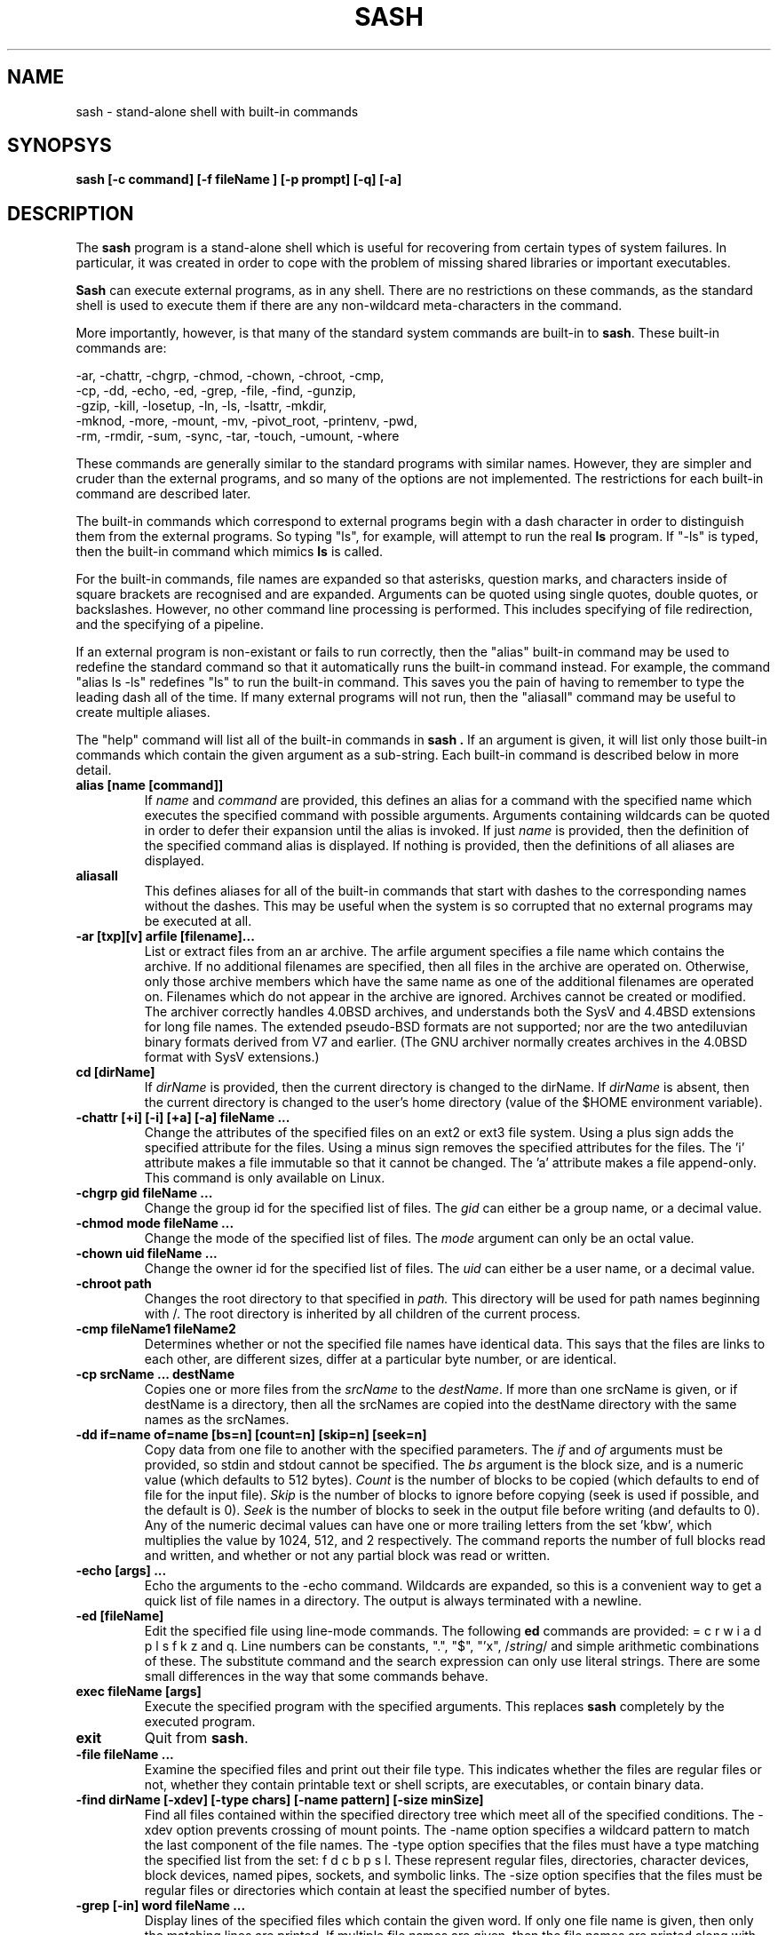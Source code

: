 .TH SASH 1
.SH NAME
sash \- stand-alone shell with built-in commands
.SH SYNOPSYS
.B sash [-c command] [-f fileName ] [-p prompt] [-q] [-a]
.SH DESCRIPTION
The
.B sash
program is a stand-alone shell which is useful for recovering from certain
types of system failures.
In particular, it was created in order to cope with the problem of
missing shared libraries or important executables.
.PP
.B Sash
can execute external programs, as in any shell.  There are no restrictions
on these commands, as the standard shell is used to execute them if there
are any non-wildcard meta-characters in the command.
.PP
More importantly, however,
is that many of the standard system commands are built-in to
.BR sash .
These built-in commands are:
.PP
.nf
     -ar, -chattr, -chgrp, -chmod, -chown, -chroot, -cmp,
     -cp, -dd, -echo, -ed, -grep, -file, -find, -gunzip,
     -gzip, -kill, -losetup, -ln, -ls, -lsattr, -mkdir,
     -mknod, -more, -mount, -mv, -pivot_root, -printenv, -pwd,
     -rm, -rmdir, -sum, -sync, -tar, -touch, -umount, -where
.fi
.PP
These commands are generally similar to the standard programs with similar
names.  However, they are simpler and cruder than the external programs,
and so many of the options are not implemented.  The restrictions for each
built-in command are described later.
.PP
The built-in commands which correspond to external programs begin with a
dash character in order to distinguish them from the external programs.
So typing "ls", for example, will attempt to run the real
.B ls
program.
If "-ls" is typed, then the built-in command which mimics
.B ls
is called.
.PP
For the built-in commands, file names are expanded so that asterisks,
question marks, and characters inside of square brackets are recognised
and are expanded.
Arguments can be quoted using single quotes, double quotes, or backslashes.
However, no other command line processing is performed.
This includes specifying of file redirection, and the specifying of a pipeline.
.PP
If an external program is non-existant or fails to run correctly, then
the "alias" built-in command may be used to redefine the standard command
so that it automatically runs the built-in command instead.  For example,
the command "alias ls -ls" redefines "ls" to run the built-in command.
This saves you the pain of having to remember to type the leading dash
all of the time.
If many external programs will not run, then the "aliasall" command may
be useful to create multiple aliases.
.PP
The "help" command will list all of the built-in commands in
.B sash .
If an argument is given, it will list only those built-in commands
which contain the given argument as a sub-string.
Each built-in command is described below in more detail.
.PP
.TP
.B alias [name [command]]
If
.I name
and
.I command
are provided, this defines an alias for a command with the specified name
which executes the specified command with possible arguments.
Arguments containing wildcards can be quoted in order to defer their
expansion until the alias is invoked.
If just
.I name
is provided, then the definition
of the specified command alias is displayed.  If nothing is provided,
then the definitions of all aliases are displayed.
.TP
.B aliasall
This defines aliases for all of the built-in commands that start with
dashes to the corresponding names without the dashes.
This may be useful when the system is so corrupted that no external
programs may be executed at all.
.TP
.B -ar [txp][v] arfile [filename]...
List or extract files from an ar archive.
The arfile argument specifies a file name which contains the archive.
If no additional filenames are specified, then all files in the archive are
operated on.
Otherwise, only those archive members which have the same name 
as one of the additional filenames are operated on.
Filenames which do not appear in the archive are ignored.
Archives cannot be created or modified.
The archiver correctly handles 4.0BSD archives,
and understands both the SysV and 4.4BSD extensions for long file names.
The extended pseudo-BSD formats are not supported;
nor are the two antediluvian binary formats derived from V7 and earlier.
(The GNU archiver normally creates archives in the 4.0BSD format with
SysV extensions.)
.TP
.B cd [dirName]
If
.I dirName
is provided, then the current directory is changed to the
dirName.  If
.I dirName
is absent, then the current directory is changed
to the user's home directory (value of the $HOME environment variable).
.TP
.B -chattr [+i] [-i] [+a] [-a] fileName ...
Change the attributes of the specified files on an ext2 or ext3 file system.
Using a plus sign adds the specified attribute for the files.
Using a minus sign removes the specified attributes for the files.
The 'i' attribute makes a file immutable so that it cannot be changed.
The 'a' attribute makes a file append-only.
This command is only available on Linux.
.TP
.B -chgrp gid fileName ...
Change the group id for the specified list of files.  The
.I gid
can
either be a group name, or a decimal value.
.TP
.B -chmod mode fileName ...
Change the mode of the specified list of files.  The
.I mode
argument
can only be an octal value.
.TP
.B -chown uid fileName ...
Change the owner id for the specified list of files.  The
.I uid
can
either be a user name, or a decimal value.
.TP
.B -chroot path
Changes  the  root  directory to that specified in
.I path.
This directory
will be used for path  names  beginning with /. The root directory is
inherited by all children of the current process.
.TP
.B -cmp fileName1 fileName2
Determines whether or not the specified file names have identical data.
This says that the files are links to each other, are different sizes,
differ at a particular byte number, or are identical.
.TP
.B -cp srcName ... destName
Copies one or more files from the
.I srcName
to the
.IR destName .
If more
than one srcName is given, or if destName is a directory, then all
the srcNames are copied into the destName directory with the same
names as the srcNames.
.TP
.B -dd if=name of=name [bs=n] [count=n] [skip=n] [seek=n]
Copy data from one file to another with the specified parameters.
The
.I if
and
.I of
arguments must be provided, so stdin and stdout cannot
be specified.  The
.I bs
argument is the block size, and is a numeric
value (which defaults to 512 bytes).
.I Count
is the number of blocks
to be copied (which defaults to end of file for the input file).
.I Skip
is the number of blocks to ignore before copying (seek is used
if possible, and the default is 0).
.I Seek
is the number of blocks to
seek in the output file before writing (and defaults to 0).  Any of
the numeric decimal values can have one or more trailing letters
from the set 'kbw', which multiplies the value by 1024, 512, and 2
respectively.  The command reports the number of full blocks read
and written, and whether or not any partial block was read or written.
.TP
.B -echo [args] ...
Echo the arguments to the -echo command.  Wildcards are expanded,
so this is a convenient way to get a quick list of file names in a directory.
The output is always terminated with a newline.
.TP
.B -ed [fileName]
Edit the specified file using line-mode commands.  The following
.B ed
commands are provided: = c r w i a d p l s f k z and q.
Line numbers can be constants, ".", "$", "'x", 
.RI / string /
and simple
arithmetic combinations of these.  The substitute command and the
search expression can only use literal strings.  There are some
small differences in the way that some commands behave.
.TP
.B exec fileName [args]
Execute the specified program with the specified arguments.
This replaces
.B sash
completely by the executed program.
.TP
.B exit
Quit from
.BR sash .
.TP
.B -file fileName ...
Examine the specified files and print out their file type.
This indicates whether the files are regular files or not,
whether they contain printable text or shell scripts,
are executables, or contain binary data.
.TP
.B -find dirName [-xdev] [-type chars] [-name pattern] [-size minSize]
Find all files contained within the specified directory
tree which meet all of the specified conditions.
The -xdev option prevents crossing of mount points.
The -name option specifies a wildcard pattern to match the last
component of the file names.
The -type option specifies that the files must have a type
matching the specified list from the set: f d c b p s l.
These represent regular files, directories, character devices,
block devices, named pipes, sockets, and symbolic links.
The -size option specifies that the files must be regular files or
directories which contain at least the specified number of bytes.
.TP
.B -grep [-in] word fileName ...
Display lines of the specified files which contain the given word.
If only one file name is given, then only the matching lines are
printed.  If multiple file names are given, then the file names are
printed along with the matching lines.
.I Word
must be a single word,
(ie, not a regular expression).  If -i is given, then case is
ignored when doing the search.  If -n is given, then the line
numbers of the matching lines are also printed.
.TP
.B -gunzip inputFileName ... [-o outputPath]
Uncompress one or more files that had been compressed using the
.I gzip
or
.I compress
algorithms.
If the -o option is not given,
then each of the input file names must have one of the
extensions ".gz", ".tgz", or ".Z",
and those files will be replaced by the uncompressed versions of those files.
The original files will be deleted after the output files have been
successfully created.
The uncompressed versions of the files have the same names as the original
file names, except for a simple modification of their extensions.
If an extension is ".tgz", then the extension is replaced by ".tar".
Otherwise, the ".gz" or ".Z" extension is removed.
.sp
If the -o option is given, then the input files will not be deleted,
and the uncompressed versions of the files will be created as specified
by
.IR outputPath .
If the output path is a directory, then the uncompressed versions of the
input files will be placed in that directory with their file names
modified as described above, or with the same name if the input file name
does not have one of the special extensions.
If the output path is a regular file, then only one input file is allowed,
and the uncompressed version of that input file is created as the output
path exactly as specified.
If the output path is a block or character device, then the uncompressed
versions of the input files are concatenated to the device.
.sp
This command is only available if
.B sash
was compiled to use the gzip library.
.TP
.B -gzip inputFileName ... [-o outputPath]
Compresses one or more files using the
.I gzip
algorithm.
If the -o option is not given,
then each of the input file names will be replaced by the compressed
versions of those files,
The original files will be deleted after the output files have been
successfully created.
The compressed versions of the files have the same names as the original
file names, except for a simple modification of the extensions.
If an extension is ".tar", then the extension is replaced by ".tgz".
Otherwise, the ".gz" extension is added.
.sp
If the -o option is given, then the input files will not be deleted,
and the compressed versions of the files will be created as specified
by
.IR outputPath .
If the output path is a directory, then the compressed versions of the
input files will be placed in that directory with their file names
modified as described above.
If the output path is not a directory, then only one input file is allowed,
and the compressed version of that input file is created as the output
path exactly as specified.
.sp
This command is only available if
.B sash
was compiled to use the gzip library.
.TP
.B help [word]
Displays a list of built-in commands along with their usage strings.
If a word is given,
then just those commands whose name or usage contains the word is displayed.
If a word is specified which exactly matches a built-in command name,
then a short description of the command and its usage is given.
.TP
.B -kill [-signal] pid ...
Sends the specified signal to the specified list of processes.
.I Signal
is a numeric value, or one of the special values HUP, INT,
QUIT, KILL, TERM, STOP, CONT, USR1 or USR2.
If no signal is specified then SIGTERM is used.
.TP
.B -losetup [-d] loopDev [file]
Associates loopback devices with files on the system. If
.I -d
is not given,
the loopback device
.I loopDev
is associated with
.I file.
If
.I -d
is given,
.I loopDev
is unassociated with the file it's currently configured for.
.TP
.B -ln [-s] srcName ... destName
Links one or more files from the
.I srcName
to the specified
.IR destName .
If there are
multiple srcNames, or destName is a directory, then the link is
put in the destName directory with the same name as the source name.
The default links are hard links.  Using -s makes symbolic links.
For symbolic links, only one srcName can be specified.
.TP
.B -ls [-lidFC] fileName ...
Display information about the specified list of file names.
The normal listing is simply a list of file names, one per line.
The options available are -l, -i, -d, and -F.
The -l option produces a long listing giving the normal 'ls' information.
The -i option displays the inode numbers of the files.
The -d option displays information about a directory, instead of the
files within it.
The -F option appends a slash or asterisk to the file name if the file
is a directory or is executable.
The -C option displays the file names in a multi-column format.
The width of the output is calculated using the COLS environment variable.
.TP
.B -lsattr fileName ...
Display attributes for the specified files on an ext2 or ext3 file system.
The letter 'i' indicates that the file is immutable and cannot change.
The letter 'a' indicates that the file is append-only.
Dashes are shown where the attributes are not set.
This command is only available on Linux.
.TP
.B -mkdir dirName ...
Creates the specified directories.  They are created with the
default permissions.
.TP
.B -mknod fileName type major minor
Creates a special device node, either a character file or a block
file.
.I Filename
is the name of the node.
.I Type
is either 'c' or 'd'.
.I Major
is the major device number.
.I Minor
is the minor device number.
Both of these numbers are decimal.
.TP
.B -more fileName ...
Type out the contents of the specified file names, one page at a
time.  For each page displayed, you can type 'n' and a return to go
to the next file, 'q' and a return to quit the command completely,
or just a return to go to the next page.  The environment variables
LINES and COLS can be used to set the page size.
.TP
.B -mount [-t type] [-r] [-s] [-e] [-m] devName dirName
Mount a filesystem on a directory name.
The -t option specifies the type of filesystem being mounted,
and defaults to "ext3" for Linux and "ffs" for BSD.
The -r option indicates to mount the filesystem read-only.
The -s option indicates to mount the filesystem no-suid.
The -e option indicates to mount the filesystem no-exec.
The -m option indicates to remount an already mounted filesystem.
The -m option is only available on Linux.
.TP
.B -mv srcName ... destName
Moves one or more files from the
.I srcName
to the
.IR destName .
If multiple srcNames are given, or if destName is a directory, then
the srcNames are copied into the destination directory with the
same names as the srcNames.  Renames are attempted first, but if
this fails because of the files being on different filesystems,
then copies and deletes are done instead.
.TP
.B -pivot_root newRoot putOld
Moves the root file system of the current process to the directory
.I putOld
and makes
.I newRoot
the  new root file system of the current process.
.TP
.B -printenv [name]
If
.I name
is not given, this prints out the values of all the current
environment variables.  If
.I name
is given, then only that environment variable value is printed.
.TP
.B prompt [word] ...
Sets the prompt string that is displayed before reading of a
command.  A space is always added to the specified prompt.
.TP
.B -pwd
Prints the current working directory.
.TP
.B quit
Exits from
.BR sash .
.TP
.B -rm fileName ...
Removes one or more files.
.TP
.B -rmdir dirName ...
Removes one or more directories.  The directories must be empty
for this to be successful.
.TP
.B setenv name value
Set the value of an environment variable.
.TP
.B source fileName
Execute commands which are contained in the specified file name.
.TP
.B -sum fileName ...
Calculates checksums for one or more files.
This is the 16 bit checksum compatible with the BSD sum program.
.TP
.B -sync
Do a "sync" system call to force dirty blocks out to the disk.
.TP
.B -tar [ctxv]f tarFileName [fileName] ...
Create, list or extract files from a tar archive.
The f option must be specified, and accepts a device or file name
argument which contains the tar archive.
When creating, at least one file name must be specified to be stored.
If a file name is a directory, then all the files and directories
within the directory are stored.
Linked files and other special file types are not handled properly.
When listing or extracting files, only those files starting with
the specified file names are processed.
If no file names are specified, then all files in the archive are processed.
Leading slashes in the tar archive file names are always removed so that you
might need to cd to "/" to restore files which had absolute paths.
.TP
.B -touch fileName ...
Updates the modify times of the specifed files.  If a file does not
exist, then it will be created with the default protection.
.TP
.B umask [mask]
If
.I mask
is given, sets the "umask" value used for initializing the
permissions of newly created files.  If
.I mask
is not given, then the
current umask value is printed.  The mask is an octal value.
.TP
.B -umount [-f] fileName
Unmounts a file system.  The file name can either be the device name
which is mounted, or else the directory name which the file system
is mounted onto.
The -f option unmounts the filesystem even if it is being used.
The -f option is only available on BSD.
.TP
.B unalias name
Remove the definition for the specified alias.
.TP
.B -where program
Prints out all of paths defined by the PATH environment variable where the
specified program exists.  If the program exists but cannot be executed,
then the reason is also printed.
.SH OPTIONS
There are several command line options to
.BR sash .
.PP
The -c option executes the next argument as a command (including embedded
spaces to separate the arguments of the command), and then exits.
.PP
The -f option executes the commands contained in the file name specified
by the next argument, and then exits.
This feature can be used to create executable scripts for
.B sash
by starting the script file with a line similar to:
.nf
	#! /bin/sash -f
.fi
.PP
The -p option takes the next argument as the prompt string to be used
when prompting for commands.
.PP
The -q option makes
.B sash
quiet, which simply means that it doesn't print its introduction line
when it starts.
This option is also implied if the -c or -f options are used.
.PP
The -a option creates aliases for the built-in commands so
that they replace the corresponding standard commands.
This is the same result as if the 'aliasall' command was used.
.SH SYSTEM RECOVERY
This section contains some useful information about using
.B sash
with
.B lilo
to perform system recovery in some situations.
Similar concepts should exist for other boot loaders and operating systems.
.PP
When important shared libraries are being upgraded,
it might be a good idea to have
.B sash
already running on a console by itself.
Then if there is a problem with the shared libraries
.B sash
will be unaffected and you may be able to use it to fix the problem.
.PP
If a problem with the system shows up at boot time so that you cannot
enter multi-user mode and log in,
then you can first try booting into single-user mode by adding the
.I single
keyword after your kernel image name at the
.B lilo
prompt.
If you manage to reach a shell prompt, then you can run
.B sash
from that shell (if necessary).
One reason for doing this is that you might need to use the
.B -mount
command with the -m option to remount the root file system
so that it can be modified.
.PP
If you cannot reach the shell in single-user mode,
then you can try running sash directly as a replacement for the init process.
This is done by adding the
.I init=/bin/sash
keyword after your kernel image name at the
.B lilo
prompt.
When this is done, then the use of the
.B aliasall
command might be useful to reduce attempts to access the root file system
when running commands.
.PP
If your root file system is so corrupted that you cannot get
.B sash
to run at all, then you will have to resort to a system recovery floppy.
.SH WARNINGS
.B Sash
should obviously be linked statically, otherwise its purpose is lost.
.PP
Several other system commands might be necessary for system recovery,
but aren't built-in to
.BR sash .
.SH AUTHOR
.nf
David I. Bell
dbell@canb.auug.org.au
7 March 2002
.fi
